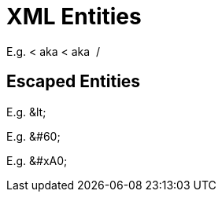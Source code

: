 // SYNTAX TEST "Packages/ST4-Asciidoctor/Syntaxes/Asciidoctor.sublime-syntax"
= XML Entities

E.g. &lt; aka &#60; aka &#xA0;/&#xa0;
//   ^^^^                              constant.character.entity.xml.named
//            ^^^^^                    constant.character.entity.xml.decimal
//                      ^^^^^^         constant.character.entity.xml.hexadecimal
//                             ^^^^^^  constant.character.entity.xml.hexadecimal

== Escaped Entities

E.g. \&lt;
//   ^^^^^  -constant.character.entity.xml
//   ^^      constant.character.escape

E.g. \&#60;
//   ^^       constant.character.escape
//   ^^^^^^  -constant.character.entity.xml
//     ^     -punctuation.definition.string.unquoted

E.g. \&#xA0;
//   ^^        constant.character.escape
//   ^^^^^^^  -constant.character.entity.xml
//     ^     -punctuation.definition.string.unquoted

